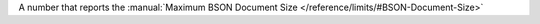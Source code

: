 A number that reports the :manual:`Maximum BSON Document Size </reference/limits/#BSON-Document-Size>`